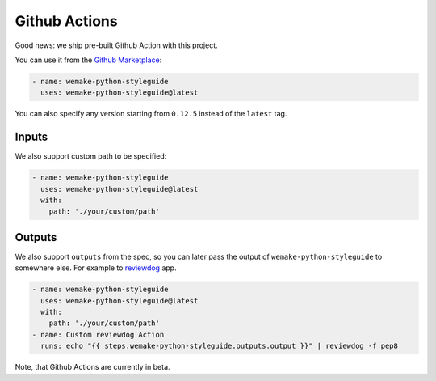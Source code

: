 Github Actions
--------------

.. image:: https://github.com/wemake-services/wemake-python-styleguide/workflows/wps/badge.svg
  :alt: Github Action badge
  :target: https://github.com/wemake-services/wemake-python-styleguide/actions

Good news: we ship pre-built Github Action with this project.

You can use it from the `Github Marketplace <https://github.com/marketplace/actions/wemake-python-styleguide>`_:

.. code:: yaml

  - name: wemake-python-styleguide
    uses: wemake-python-styleguide@latest

You can also specify any version
starting from ``0.12.5`` instead of the ``latest`` tag.

Inputs
~~~~~~

We also support custom path to be specified:

.. code:: yaml

  - name: wemake-python-styleguide
    uses: wemake-python-styleguide@latest
    with:
      path: './your/custom/path'

Outputs
~~~~~~~

We also support ``outputs`` from the spec, so you can later
pass the output of ``wemake-python-styleguide`` to somewhere else.
For example to `reviewdog <https://github.com/reviewdog/reviewdog>`_ app.

.. code:: yaml

  - name: wemake-python-styleguide
    uses: wemake-python-styleguide@latest
    with:
      path: './your/custom/path'
  - name: Custom reviewdog Action
    runs: echo "{{ steps.wemake-python-styleguide.outputs.output }}" | reviewdog -f pep8

Note, that Github Actions are currently in beta.
